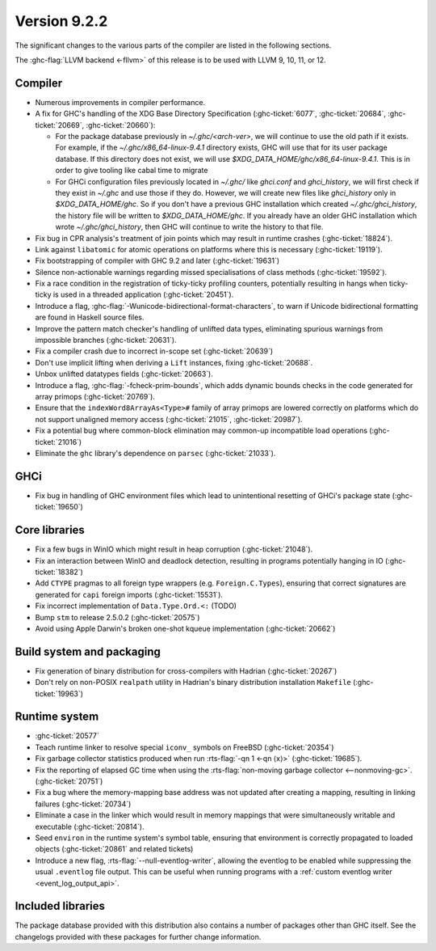 .. _release-9-2-2:

Version 9.2.2
==============

The significant changes to the various parts of the compiler are listed in the
following sections.

The :ghc-flag:`LLVM backend <-fllvm>` of this release is to be used with LLVM
9, 10, 11, or 12.



Compiler
--------

- Numerous improvements in compiler performance.

- A fix for GHC's handling of the XDG Base Directory Specification
  (:ghc-ticket:`6077`, :ghc-ticket:`20684`, :ghc-ticket:`20669`,
  :ghc-ticket:`20660`):

  - For the package database previously in `~/.ghc/<arch-ver>`, we
    will continue to use the old path if it exists. For example, if the
    `~/.ghc/x86_64-linux-9.4.1` directory exists, GHC will use that for its
    user package database. If this directory does not exist, we will use
    `$XDG_DATA_HOME/ghc/x86_64-linux-9.4.1`. This is in order to give tooling like
    cabal time to migrate

  - For GHCi configuration files previously located in `~/.ghc/` like
    `ghci.conf` and `ghci_history`, we will first check if they exist in
    `~/.ghc` and use those if they do. However, we will create new files like
    `ghci_history` only in `$XDG_DATA_HOME/ghc`. So if you don't have a previous
    GHC installation which created `~/.ghc/ghci_history`, the history file will be
    written to `$XDG_DATA_HOME/ghc`. If you already have an older GHC installation which
    wrote `~/.ghc/ghci_history`, then GHC will continue to write the history to that file.

- Fix bug in CPR analysis's treatment of join points which may result in
  runtime crashes (:ghc-ticket:`18824`).

- Link against ``libatomic`` for atomic operations on platforms where this is
  necessary (:ghc-ticket:`19119`).

- Fix bootstrapping of compiler with GHC 9.2 and later (:ghc-ticket:`19631`)

- Silence non-actionable warnings regarding missed specialisations of class
  methods (:ghc-ticket:`19592`).

- Fix a race condition in the registration of ticky-ticky profiling 
  counters, potentially resulting in hangs when ticky-ticky is used in a
  threaded application (:ghc-ticket:`20451`).

- Introduce a flag, :ghc-flag:`-Wunicode-bidirectional-format-characters`, to
  warn if Unicode bidirectional formatting are found in Haskell source files.

- Improve the pattern match checker's handling of unlifted data types, eliminating
  spurious warnings from impossible branches (:ghc-ticket:`20631`).

- Fix a compiler crash due to incorrect in-scope set (:ghc-ticket:`20639`)

- Don't use implicit lifting when deriving a ``Lift`` instances, fixing
  :ghc-ticket:`20688`.

- Unbox unlifted datatypes fields (:ghc-ticket:`20663`).

- Introduce a flag, :ghc-flag:`-fcheck-prim-bounds`, which adds dynamic bounds
  checks in the code generated for array primops (:ghc-ticket:`20769`).

- Ensure that the ``indexWord8ArrayAs<Type>#`` family of array primops are
  lowered correctly on platforms which do not support unaligned memory access
  (:ghc-ticket:`21015`, :ghc-ticket:`20987`).

- Fix a potential bug where common-block elimination may common-up incompatible
  load operations (:ghc-ticket:`21016`)

- Eliminate the ``ghc`` library's dependence on ``parsec`` (:ghc-ticket:`21033`).

GHCi
----

- Fix bug in handling of GHC environment files which lead to unintentional
  resetting of GHCi's package state (:ghc-ticket:`19650`)

Core libraries
--------------

- Fix a few bugs in WinIO which might result in heap corruption (:ghc-ticket:`21048`).

- Fix an interaction between WinIO and deadlock detection, resulting in
  programs potentially hanging in IO (:ghc-ticket:`18382`)

- Add ``CTYPE`` pragmas to all foreign type wrappers (e.g.
  ``Foreign.C.Types``), ensuring that correct signatures are generated for
  ``capi`` foreign imports (:ghc-ticket:`15531`).

- Fix incorrect implementation of ``Data.Type.Ord.<:`` (TODO)

- Bump ``stm`` to release 2.5.0.2 (:ghc-ticket:`20575`)

- Avoid using Apple Darwin's broken one-shot kqueue implementation (:ghc-ticket:`20662`)

Build system and packaging
--------------------------

- Fix generation of binary distribution for cross-compilers with Hadrian (:ghc-ticket:`20267`)

- Don't rely on non-POSIX ``realpath`` utility in Hadrian's binary distribution
  installation ``Makefile`` (:ghc-ticket:`19963`)

Runtime system
--------------

- :ghc-ticket:`20577`

- Teach runtime linker to resolve special ``iconv_`` symbols on FreeBSD (:ghc-ticket:`20354`)

- Fix garbage collector statistics produced when run :rts-flag:`-qn 1 <-qn
  ⟨x⟩>` (:ghc-ticket:`19685`).

- Fix the reporting of elapsed GC time when using the :rts-flag:`non-moving
  garbage collector <--nonmoving-gc>`. (:ghc-ticket:`20751`)

- Fix a bug where the memory-mapping base address was not updated after creating
  a mapping, resulting in linking failures (:ghc-ticket:`20734`)

- Eliminate a case in the linker which would result in memory mappings that
  were simultaneously writable and executable (:ghc-ticket:`20814`).

- Seed ``environ`` in the runtime system's symbol table, ensuring that
  environment is correctly propagated to loaded objects (:ghc-ticket:`20861`
  and related tickets)

- Introduce a new flag, :rts-flag:`--null-eventlog-writer`, allowing the
  eventlog to be enabled while suppressing the usual ``.eventlog`` file output.
  This can be useful when running programs with a :ref:`custom eventlog writer
  <event_log_output_api>`.

Included libraries
------------------

The package database provided with this distribution also contains a number of
packages other than GHC itself. See the changelogs provided with these packages
for further change information.

.. ghc-package-list::

    libraries/array/array.cabal:             Dependency of ``ghc`` library
    libraries/base/base.cabal:               Core library
    libraries/binary/binary.cabal:           Dependency of ``ghc`` library
    libraries/bytestring/bytestring.cabal:   Dependency of ``ghc`` library
    libraries/Cabal/Cabal/Cabal.cabal:       Dependency of ``ghc-pkg`` utility
    libraries/containers/containers/containers.cabal:   Dependency of ``ghc`` library
    libraries/deepseq/deepseq.cabal:         Dependency of ``ghc`` library
    libraries/directory/directory.cabal:     Dependency of ``ghc`` library
    libraries/exceptions/exceptions.cabal:   Dependency of ``ghc`` and ``haskeline`` library
    libraries/filepath/filepath.cabal:       Dependency of ``ghc`` library
    compiler/ghc.cabal:                      The compiler itself
    libraries/ghci/ghci.cabal:               The REPL interface
    libraries/ghc-boot/ghc-boot.cabal:       Internal compiler library
    libraries/ghc-boot-th/ghc-boot-th.cabal: Internal compiler library
    libraries/ghc-compact/ghc-compact.cabal: Core library
    libraries/ghc-heap/ghc-heap.cabal:       GHC heap-walking library
    libraries/ghc-prim/ghc-prim.cabal:       Core library
    libraries/haskeline/haskeline.cabal:     Dependency of ``ghci`` executable
    libraries/hpc/hpc.cabal:                 Dependency of ``hpc`` executable
    libraries/integer-gmp/integer-gmp.cabal: Core library
    libraries/libiserv/libiserv.cabal:       Internal compiler library
    libraries/mtl/mtl.cabal:                 Dependency of ``Cabal`` library
    libraries/parsec/parsec.cabal:           Dependency of ``Cabal`` library
    libraries/pretty/pretty.cabal:           Dependency of ``ghc`` library
    libraries/process/process.cabal:         Dependency of ``ghc`` library
    libraries/stm/stm.cabal:                 Dependency of ``haskeline`` library
    libraries/template-haskell/template-haskell.cabal:     Core library
    libraries/terminfo/terminfo.cabal:       Dependency of ``haskeline`` library
    libraries/text/text.cabal:               Dependency of ``Cabal`` library
    libraries/time/time.cabal:               Dependency of ``ghc`` library
    libraries/transformers/transformers.cabal: Dependency of ``ghc`` library
    libraries/unix/unix.cabal:               Dependency of ``ghc`` library
    libraries/Win32/Win32.cabal:             Dependency of ``ghc`` library
    libraries/xhtml/xhtml.cabal:             Dependency of ``haddock`` executable


